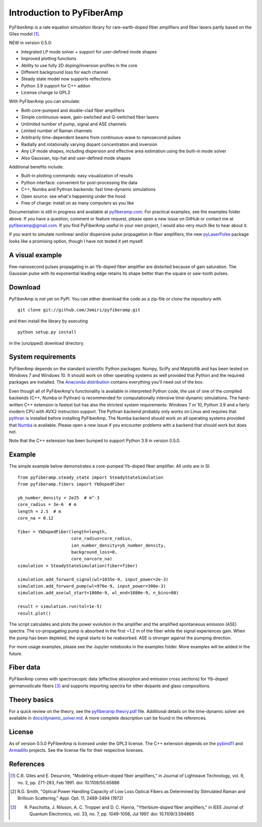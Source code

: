 ===========================
 Introduction to PyFiberAmp
===========================

PyFiberAmp is a rate equation simulation library for rare-earth-doped fiber amplifiers and fiber lasers partly based on
the Giles model [1]_.

NEW in version 0.5.0:

- Integrated LP mode solver + support for user-defined mode shapes
- Improved plotting functions
- Ability to use fully 2D doping/inversion profiles in the core
- Different background loss for each channel
- Steady state model now supports reflections
- Python 3.9 support for C++ addon
- License change to GPL3

With PyFiberAmp you can simulate:

- Both core-pumped and double-clad fiber amplifiers
- Simple continuous-wave, gain-switched and Q-switched fiber lasers
- Unlimited number of pump, signal and ASE channels
- Limited number of Raman channels
- Arbitrarily time-dependent beams from continuous-wave to nanosecond pulses
- Radially and rotationally varying dopant concentration and inversion
- Any LP mode shapes, including dispersion and effective area estimation using the built-in mode solver
- Also Gaussian, top-hat and user-defined mode shapes

Additional benefits include:

- Built-in plotting commands: easy visualization of results
- Python interface: convenient for post-processing the data
- C++, Numba and Pythran backends: fast time-dynamic simulations
- Open source: see what's happening under the hood
- Free of charge: install on as many computers as you like

Documentation is still in progress and available at `pyfiberamp.com <https://pyfiberamp.com>`_.
For practical examples, see the examples folder above. If you have a question, comment or feature request, please open a new issue on
GitHub or contact me at pyfiberamp@gmail.com. If you find PyFiberAmp useful in your own project, I would also very much
like to hear about it.

If you want to simulate nonlinear and/or dispersive pulse propagation in fiber amplifiers, the new `pyLaserPulse <https://github.com/jsfeehan/pyLaserPulse>`_
package looks like a promising option, though I have not tested it yet myself.

A visual example
=================
Few-nanosecond pulses propagating in an Yb-doped fiber amplifier are distorted because of gain saturation.
The Gaussian pulse with its exponential leading edge retains its shape better than the square or saw-tooth
pulses.

.. image:: docs/images/pulses.gif
    :align: center


Download
=========
PyFiberAmp is not yet on PyPI. You can either download the code as a zip-file or clone the repository with
::

    git clone git://github.com/Jomiri/pyfiberamp.git

and then install the library by executing
::

    python setup.py install

in the (unzipped) download directory.

System requirements
===================
PyFiberAmp depends on the standard scientific Python packages: Numpy, SciPy and Matplotlib and has been
tested on Windows 7 and Windows 10. It should work on other operating systems as well
provided that Python and the required packages are installed. The `Anaconda distribution
<https://www.anaconda.com/download/>`_ contains everything you'll need out of the box.

Even though all of PyFiberAmp's functionality is available in interpreted Python code, the use of one of the compiled
backends (C++, Numba or Pythran) is recommended for computationally intensive time-dynamic simulations.
The hand-written C++ extension is fastest but has also the strictest system requirements: Windows 7 or 10, Python 3.9 and a fairly modern
CPU with AVX2 instruction support. The Pythran backend probably only works on Linux and requires that `pythran <https://pythran.readthedocs.io/en/latest/>`_
is installed before installing PyFiberAmp. The Numba backend should work on all operating systems provided that `Numba <https://numba.pydata.org/>`_
is available. Please open a new issue if you encounter problems with a backend that should work but does not.

Note that the C++ extension has been bumped to support Python 3.9 in version 0.5.0.

Example
========
The simple example below demonstrates a core-pumped Yb-doped fiber amplifier. All units are in SI.
::

    from pyfiberamp.steady_state import SteadyStateSimulation
    from pyfiberamp.fibers import YbDopedFiber

    yb_number_density = 2e25  # m^-3
    core_radius = 3e-6  # m
    length = 2.5  # m
    core_na = 0.12

    fiber = YbDopedFiber(length=length,
                         core_radius=core_radius,
                         ion_number_density=yb_number_density,
                         background_loss=0,
                         core_na=core_na)
    simulation = SteadyStateSimulation(fiber=fiber)

    simulation.add_forward_signal(wl=1035e-9, input_power=2e-3)
    simulation.add_forward_pump(wl=976e-9, input_power=300e-3)
    simulation.add_ase(wl_start=1000e-9, wl_end=1080e-9, n_bins=80)

    result = simulation.run(tol=1e-5)
    result.plot()

The script calculates and plots the power evolution in the amplifier and the amplified spontaneous emission (ASE)
spectra. The co-propagating pump is absorbed in the first ~1.2 m of the fiber while the signal experiences gain.
When the pump has been depleted, the signal starts to be reabsorbed. ASE is stronger against the pumping direction.

.. image:: docs/images/readme_power_evolution.png
    :align: center

.. image:: docs/images/readme_ase_spectra.png
    :align: center

For more usage examples, please see the Jupyter notebooks in the examples folder. More examples will be added in the
future.

Fiber data
==========
PyFiberAmp comes with spectroscopic data (effective absorption and emission cross sections) for Yb-doped germanosilicate
fibers [3]_ and supports importing spectra for other dopants and glass compositions.

Theory basics
==============
For a quick review on the theory, see the `pyfiberamp theory.pdf
<https://github.com/Jomiri/pyfiberamp/blob/master/pyfiberamp%20theory.pdf>`_ file. Additional details on the
time-dynamic solver are available in `docs/dynamic_solver.md <docs/dynamic_solver.md>`_. A more complete
description can be found in the references.

License
========
As of version 0.5.0 PyFiberAmp is licensed under the GPL3 license. The C++ extension depends on the `pybind11
<https://github.com/pybind/pybind11>`_  and `Armadillo <http://arma.sourceforge.net/>`_ projects. See the license file
for their respective licenses.

References
===========
.. [1] C.R. Giles and E. Desurvire, "Modeling erbium-doped fiber amplifiers," in Journal of Lightwave Technology, vol. 9, no. 2, pp. 271-283, Feb 1991. doi: 10.1109/50.65886
.. [2] R.G. Smith, "Optical Power Handling Capacity of Low Loss Optical Fibers as Determined by Stimulated Raman and Brillouin Scattering," Appl. Opt. 11, 2489-2494 (1972)
.. [3] R. Paschotta, J. Nilsson, A. C. Tropper and D. C. Hanna, "Ytterbium-doped fiber amplifiers," in IEEE Journal of Quantum Electronics, vol. 33, no. 7, pp. 1049-1056, Jul 1997. doi: 10.1109/3.594865

